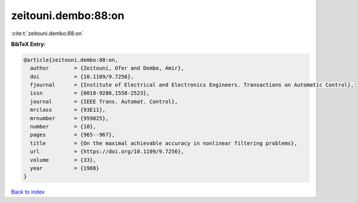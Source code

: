 zeitouni.dembo:88:on
====================

:cite:t:`zeitouni.dembo:88:on`

**BibTeX Entry:**

.. code-block:: bibtex

   @article{zeitouni.dembo:88:on,
     author        = {Zeitouni, Ofer and Dembo, Amir},
     doi           = {10.1109/9.7256},
     fjournal      = {Institute of Electrical and Electronics Engineers. Transactions on Automatic Control},
     issn          = {0018-9286,1558-2523},
     journal       = {IEEE Trans. Automat. Control},
     mrclass       = {93E11},
     mrnumber      = {959025},
     number        = {10},
     pages         = {965--967},
     title         = {On the maximal achievable accuracy in nonlinear filtering problems},
     url           = {https://doi.org/10.1109/9.7256},
     volume        = {33},
     year          = {1988}
   }

`Back to index <../By-Cite-Keys.html>`_
